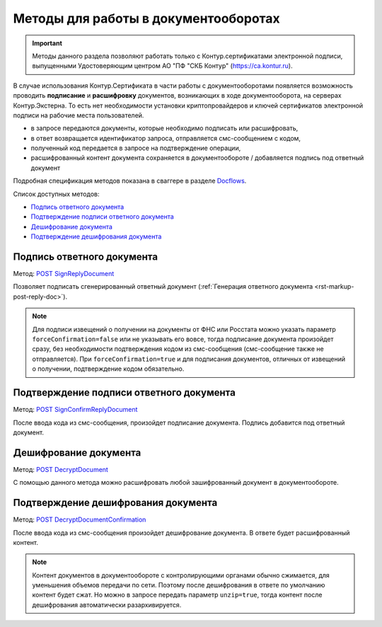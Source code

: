 .. _Docflows: http://extern-api.testkontur.ru/swagger/ui/index#/Docflows
.. _`POST SignReplyDocument`: http://extern-api.testkontur.ru/swagger/ui/index#/Docflows/DocflowReplyDocument_SignReplyDocumentAsync
.. _`POST SignConfirmReplyDocument`: http://extern-api.testkontur.ru/swagger/ui/index#/Docflows/DocflowReplyDocument_SignConfirmReplyDocumentAsync
.. _`POST DecryptDocument`: http://extern-api.testkontur.ru/swagger/ui/index#/Docflows/Docflows_DecryptDocumentAsync
.. _`POST DecryptDocumentConfirmation`: http://extern-api.testkontur.ru/swagger/ui/index#/Docflows/Docflows_DecryptDocumentConfirmationAsync

Методы для работы в документооборотах
=====================================

.. important:: Методы данного раздела позволяют работать только с Контур.сертификатами электронной подписи, выпущенными Удостоверяющим центром АО "ПФ "СКБ Контур" (https://ca.kontur.ru).

В случае использования Контур.Сертификата в части работы с документооборотами появляется возможность проводить **подписание** и **расшифровку** документов, возникающих в ходе документооборота, на серверах Контур.Экстерна. То есть нет необходимости установки криптопровайдеров и ключей сертификатов электронной подписи на рабочие места пользователей.

.. image:: /_static/cloud.jpg

* в запросе передаются документы, которые необходимо подписать или расшифровать,
* в ответ возвращается идентификатор запроса, отправляется смс-сообщением с кодом,
* полученный код передается в запросе на подтверждение операции,
* расшифрованный контент документа сохраняется в документообороте / добавляется подпись под ответный документ

Подробная спецификация методов показана в сваггере в разделе Docflows_.

Список доступных методов:

* `Подпись ответного документа`_
* `Подтверждение подписи ответного документа`_
* `Дешифрование документа`_
* `Подтверждение дешифрования документа`_

.. _rst-markup-post-sign-reply-doc:

Подпись ответного документа
---------------------------
Метод: `POST SignReplyDocument`_

Позволяет подписать сгенерированный ответный документ (:ref:`Генерация ответного документа <rst-markup-post-reply-doc>`). 

.. note:: Для подписи извещений о получении на документы от ФНС или Росстата можно указать параметр ``forceConfirmation=false`` или не указывать его вовсе, тогда подписание документа произойдет сразу, без необходимости подтверждения кодом из смс-сообщения (смс-сообщение также не отправляется). При ``forceConfirmation=true`` и для подписания документов, отличных от извещений о получении, подтверждение кодом обязательно. 

Подтверждение подписи ответного документа
-----------------------------------------
Метод: `POST SignConfirmReplyDocument`_

После ввода кода из смс-сообщения, произойдет подписание документа. Подпись добавится под ответный документ.

.. _rst-markup-post-decrypt-doc:

Дешифрование документа
----------------------
Метод: `POST DecryptDocument`_

С помощью данного метода можно расшифровать любой зашифрованный документ в документообороте. 

Подтверждение дешифрования документа
------------------------------------
Метод: `POST DecryptDocumentConfirmation`_

После ввода кода из смс-сообщения произойдет дешифрование документа. В ответе будет расшифрованный контент.

.. note:: Контент документов в документообороте с контролирующими органами обычно сжимается, для уменьшения объемов передачи по сети. Поэтому после дешифрования в ответе по умолчанию контент будет сжат. Но можно в запросе передать параметр ``unzip=true``, тогда контент после дешифрования автоматически разархивируется.
